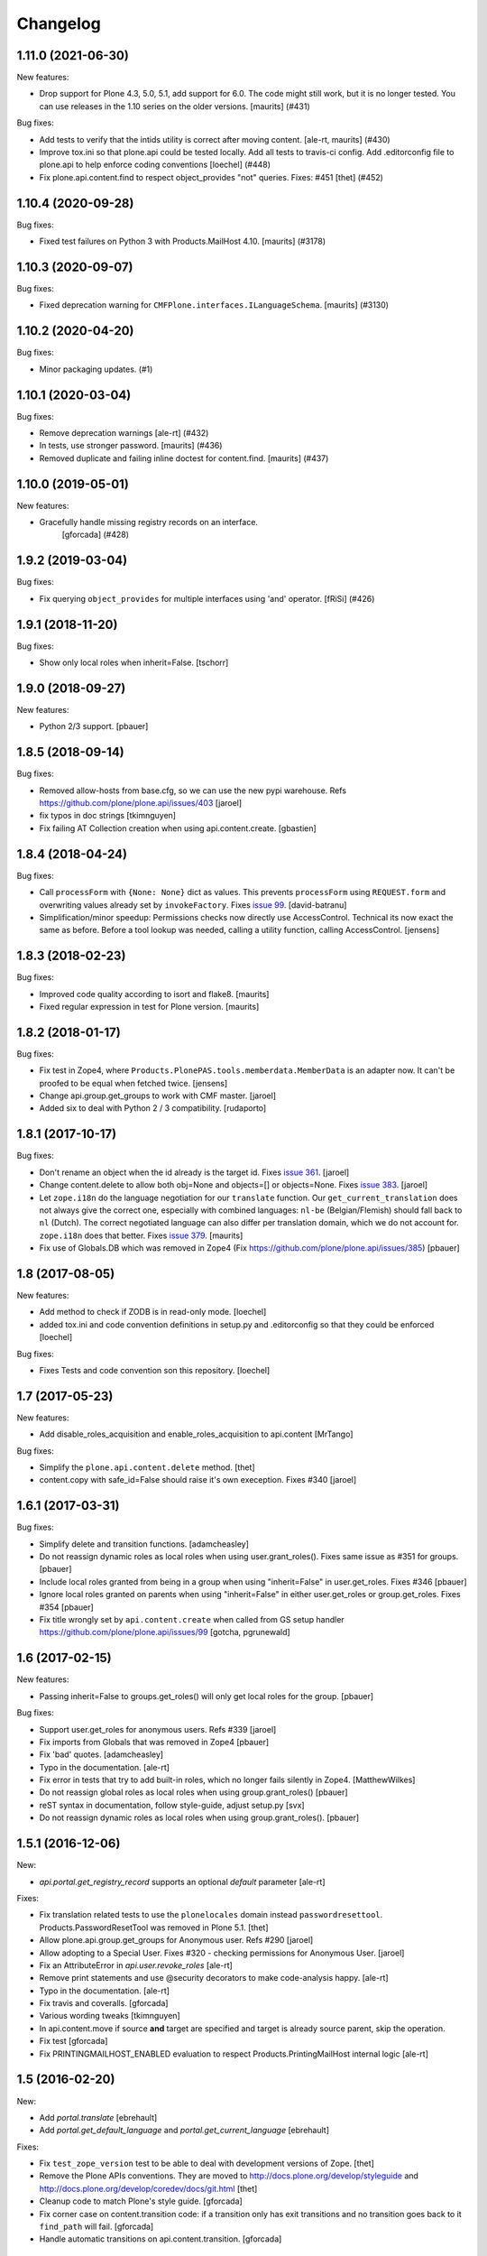 Changelog
=========

.. You should *NOT* be adding new change log entries to this file.
   You should create a file in the news directory instead.
   For helpful instructions, please see:
   https://github.com/plone/plone.releaser/blob/master/ADD-A-NEWS-ITEM.rst

.. towncrier release notes start

1.11.0 (2021-06-30)
-------------------

New features:


- Drop support for Plone 4.3, 5.0, 5.1, add support for 6.0.
  The code might still work, but it is no longer tested.
  You can use releases in the 1.10 series on the older versions.
  [maurits] (#431)


Bug fixes:


- Add tests to verify that the intids utility is correct after moving content.
  [ale-rt, maurits] (#430)
- Improve tox.ini so that plone.api could be tested locally.
  Add all tests to travis-ci config.
  Add .editorconfig file to plone.api to help enforce coding conventions
  [loechel] (#448)
- Fix plone.api.content.find to respect object_provides "not" queries.
  Fixes: #451
  [thet] (#452)


1.10.4 (2020-09-28)
-------------------

Bug fixes:


- Fixed test failures on Python 3 with Products.MailHost 4.10.
  [maurits] (#3178)


1.10.3 (2020-09-07)
-------------------

Bug fixes:


- Fixed deprecation warning for ``CMFPlone.interfaces.ILanguageSchema``.
  [maurits] (#3130)


1.10.2 (2020-04-20)
-------------------

Bug fixes:


- Minor packaging updates. (#1)


1.10.1 (2020-03-04)
-------------------

Bug fixes:


- Remove deprecation warnings [ale-rt] (#432)
- In tests, use stronger password.
  [maurits] (#436)
- Removed duplicate and failing inline doctest for content.find.
  [maurits] (#437)


1.10.0 (2019-05-01)
-------------------

New features:


- Gracefully handle missing registry records on an interface.
   [gforcada] (#428)


1.9.2 (2019-03-04)
------------------

Bug fixes:


- Fix querying ``object_provides`` for multiple interfaces using 'and'
  operator. [fRiSi] (#426)


1.9.1 (2018-11-20)
------------------

Bug fixes:

- Show only local roles when inherit=False.
  [tschorr]


1.9.0 (2018-09-27)
------------------

New features:

- Python 2/3 support.
  [pbauer]


1.8.5 (2018-09-14)
------------------

Bug fixes:

- Removed allow-hosts from base.cfg, so we can use the new pypi warehouse.
  Refs https://github.com/plone/plone.api/issues/403
  [jaroel]

- fix typos in doc strings
  [tkimnguyen]

- Fix failing AT Collection creation when using api.content.create.
  [gbastien]


1.8.4 (2018-04-24)
------------------

Bug fixes:

- Call ``processForm`` with ``{None: None}`` dict as values.
  This prevents ``processForm`` using ``REQUEST.form`` and overwriting
  values already set by ``invokeFactory``.
  Fixes `issue 99 <https://github.com/plone/plone.api/issues/99>`_.
  [david-batranu]

- Simplification/minor speedup:
  Permissions checks now directly use AccessControl.
  Technical its now exact the same as before.
  Before a tool lookup was needed, calling a utility function, calling AccessControl.
  [jensens]



1.8.3 (2018-02-23)
------------------

Bug fixes:

- Improved code quality according to isort and flake8.  [maurits]

- Fixed regular expression in test for Plone version.  [maurits]


1.8.2 (2018-01-17)
------------------

Bug fixes:

- Fix test in Zope4,
  where ``Products.PlonePAS.tools.memberdata.MemberData`` is an adapter now.
  It can't be proofed to be equal when fetched twice.
  [jensens]

- Change api.group.get_groups to work with CMF master.
  [jaroel]

- Added six to deal with Python 2 / 3 compatibility.
  [rudaporto]

1.8.1 (2017-10-17)
------------------

Bug fixes:

- Don't rename an object when the id already is the target id.
  Fixes `issue 361 <https://github.com/plone/plone.api/issues/361>`_.
  [jaroel]

- Change content.delete to allow both obj=None and objects=[] or objects=None.
  Fixes `issue 383 <https://github.com/plone/plone.api/issues/383>`_.
  [jaroel]

- Let ``zope.i18n`` do the language negotiation for our ``translate`` function.
  Our ``get_current_translation`` does not always give the correct one, especially with combined languages:
  ``nl-be`` (Belgian/Flemish) should fall back to ``nl`` (Dutch).
  The correct negotiated language can also differ per translation domain, which we do not account for.
  ``zope.i18n`` does that better.
  Fixes `issue 379 <https://github.com/plone/plone.api/issues/379>`_.
  [maurits]

- Fix use of Globals.DB which was removed in Zope4 (Fix https://github.com/plone/plone.api/issues/385)
  [pbauer]

1.8 (2017-08-05)
----------------

New features:

- Add method to check if ZODB is in read-only mode.
  [loechel]

- added tox.ini and code convention definitions in setup.py and .editorconfig so that they could be enforced
  [loechel]

Bug fixes:

- Fixes Tests and code convention son this repository.
  [loechel]


1.7 (2017-05-23)
----------------

New features:

- Add disable_roles_acquisition and enable_roles_acquisition to api.content
  [MrTango]

Bug fixes:

- Simplify the ``plone.api.content.delete`` method.
  [thet]

- content.copy with safe_id=False should raise it's own exeception. Fixes #340
  [jaroel]


1.6.1 (2017-03-31)
------------------

Bug fixes:

- Simplify delete and transition functions.
  [adamcheasley]

- Do not reassign dynamic roles as local roles when using user.grant_roles().
  Fixes same issue as #351 for groups.
  [pbauer]

- Include local roles granted from being in a group when using "inherit=False"
  in user.get_roles. Fixes #346
  [pbauer]

- Ignore local roles granted on parents when using "inherit=False" in either
  user.get_roles or group.get_roles. Fixes #354
  [pbauer]

- Fix title wrongly set by ``api.content.create`` when called from GS setup
  handler https://github.com/plone/plone.api/issues/99
  [gotcha, pgrunewald]

1.6 (2017-02-15)
----------------

New features:

- Passing inherit=False to groups.get_roles() will only get local roles for the group.
  [pbauer]

Bug fixes:

- Support user.get_roles for anonymous users. Refs #339
  [jaroel]

- Fix imports from Globals that was removed in Zope4
  [pbauer]

- Fix 'bad' quotes.
  [adamcheasley]

- Typo in the documentation.
  [ale-rt]

- Fix error in tests that try to add built-in roles, which no longer fails
  silently in Zope4.
  [MatthewWilkes]

- Do not reassign global roles as local roles when using group.grant_roles()
  [pbauer]

- reST syntax in documentation, follow style-guide, adjust setup.py
  [svx]

- Do not reassign dynamic roles as local roles when using group.grant_roles().
  [pbauer]

1.5.1 (2016-12-06)
------------------

New:

- `api.portal.get_registry_record` supports an optional `default` parameter
  [ale-rt]

Fixes:

- Fix translation related tests to use the ``plonelocales`` domain instead ``passwordresettool``.
  Products.PasswordResetTool was removed in Plone 5.1.
  [thet]

- Allow plone.api.group.get_groups for Anonymous user. Refs #290
  [jaroel]

- Allow adopting to a Special User. Fixes #320 - checking permissions for Anonymous User.
  [jaroel]

- Fix an AttributeError in `api.user.revoke_roles`
  [ale-rt]

- Remove print statements and use @security decorators to make
  code-analysis happy.
  [ale-rt]

- Typo in the documentation.
  [ale-rt]

- Fix travis and coveralls.
  [gforcada]

- Various wording tweaks
  [tkimnguyen]

- In api.content.move if source **and** target are specified and target is already
  source parent, skip the operation.

- Fix test
  [gforcada]

- Fix PRINTINGMAILHOST_ENABLED evaluation to respect Products.PrintingMailHost
  internal logic
  [ale-rt]

1.5 (2016-02-20)
----------------

New:

- Add `portal.translate`
  [ebrehault]

- Add `portal.get_default_language` and `portal.get_current_language`
  [ebrehault]

Fixes:

- Fix ``test_zope_version`` test to be able to deal with development versions of Zope.
  [thet]

- Remove the Plone APIs conventions. They are moved to
  http://docs.plone.org/develop/styleguide
  and http://docs.plone.org/develop/coredev/docs/git.html
  [thet]

- Cleanup code to match Plone's style guide.
  [gforcada]

- Fix corner case on content.transition code: if a transition only has
  exit transitions and no transition goes back to it ``find_path`` will fail.
  [gforcada]

- Handle automatic transitions on api.content.transition.
  [gforcada]

1.4.11 (2016-01-08)
-------------------

New:

- Allow to set/get registry settings from an interface.
  https://github.com/plone/plone.api/issues/269
  [gforcada]


1.4.10 (2015-11-19)
-------------------

Fixes:

- Rerelease, as 1.4.9 misses the doctests directory.
  [maurits]


1.4.9 (2015-11-19)
------------------

Fixes:

- #283 portal.send_email does not respect transaction aborts
  [jensens]


1.4.8 (2015-10-27)
------------------

New:

- update documentation links, we live in docs.plone.org/develop/plone.api now
  [polyester]

Fixes:

- Fixed Plone 5 version comparison in tests.
  [maurits]


1.4.7 (2015-09-27)
------------------

- Get email_charset value from the configuration registry, falling back
  to portal property if not found.
  [esteele]


1.4.6 (2015-09-14)
------------------

- Fixed `api.content.find` with combination of depth and path.  Path
  is no longer ignored then.
  [maurits]

- Remove unittest2 dependency.
  [gforcada]


1.4.5 (2015-09-09)
------------------

- Fixed long description of package to be valid restructured text,
  displaying nicely on PyPI.
  [maurits]


1.4.4 (2015-09-08)
------------------

- Symlink doctests so that they'll be included in the built egg and don't
  break coredev builds.
  [esteele]


1.4.3 (2015-09-08)
------------------

- Try to get use_email_as_login from registry first.
  [pbauer]


1.4.2 (2015-09-07)
------------------

- Use the version defined in Products.CMFPlone in env.plone_version, just like Plone's control panel.
  Also fixes Jenkins testrunner where we don't have the Plone egg.
  [jaroel]


1.4.1 (2015-09-07)
------------------

- Removed dependency on Products.CMFPlone to avoid circular dependencies. Products.CMFPlone will be there.
  [jaroel]


1.4 (2015-09-04)
----------------

- plone.api.content.delete: add option check_linkintegrity. If True raise
  exception if deleting would result in broken links.
  [pbauer]

- plone.api.content.find: object_provides arguments accepts tuples.
  Fixes #266.
  [ale-rt]

- Fixed plone.api.content.create in Plone 5. Refs 160.
  [jaroel]
- plone.api.content.transition: Now accepts kwargs that can be supplied to the workflow transition.
  [neilferreira]

1.3.3 (2015-07-14)
------------------

- plone.api.content.get_state now allows for an optional default value.
  This is used when no workflow is defined for the object. Refs #246
  [jaroel]

- plone.api.portal.get_registry_record now suggests look-alike records when no records is found. Refs #249.
  [jaroel]

- Fixed tests for Plone 5. Refs #241.
  [jaroel]

- Support Products.PrintingMailHost. Refs #228.
  [jaroel]

- api.plone.org docs point to docs.plone.org/external/plone.api/docs/. Refs #202
  [jaroel]

- plone.api.content.get_view no longer swallows exceptions.
  [jaroel]

- Add plone.api.content.find. Refs #210
  [jaroel]

- Make send_email compatible with Plone >= 5.0b2.
  [pbauer]

- Use the source's parent as a target when no target is specified.
  [jaroel]

- Make Products.Archetypes dependency optional. Fixes #197
  [jaroel]

- Added local TOCS to main docs pages. Fixes #90.
  [jaroel]

- Allow deleting multiple objects. Fixes #198
  [jaroel]

- Fixed `make docs`.
  [jaroel]

- Support Zope users in user.adopt_user. Fixes #171 and #157.
  [jaroel]

- explicit dependencies in setup.py, explicit zcml loading in tests.
  [jensens]

- import getToolByName from origin location
  [jensens]

- overhaul of documentation: semantic linebreaks, few links fixed, minor
  rewording.
  [jensens]

- fix ``revoke_roles`` method: now if is't called with obj parameter,
  it doesn't set inherited roles locally.
  [cekk]

1.3.2 (2014-11-17)
------------------

- fixes #190 - broken ``MANIFEST.in``.
  [jensens]


1.3.1 (2014-11-17)
------------------

- Resolves issues with ``README.rst`` symlink that prevented 1.3.0 from
  being installed. And please never ever in future use symlinks in eggs, ok?
  [jensens]


1.3.0 (2014-11-17)
------------------

- Fixes #184 NameChooser on rename used the wrong way and fails on
  safe_id=True.
  [benniboy]

- Clarified documentation for content.copy, refs #185.
  [benniboy]

- Fixes if a content is copied in the same folder or in a target folder, where
  same source id exists, the existing source(same folder) or third object
  (same id as source) gets renamed instead of the target.
  [benniboy]

- Use getUserById to find the user when given a User object in adopt_user.
  [tschanzt]

- Made ``api.portal.get_localized_time`` also work with datetime.date.
  [nightmarebadger]

- Raise better/expected errors in ``api.user.grant_roles`` and
  ``api.user.revoke_roles``.
  [adamcheasley]

- Add ``api.user.has_permission`` ref #172.
  [adamcheasley]


1.2.1 (2014-06-24)
------------------

- Resolve issues with CHANGES.rst symlink that prevented 1.2.0 from
  being installed in some circumstances.
  [mattss]


1.2.0 (2014-06-24)
------------------

- Enhance ``api.content.transition`` with the ability to transition from the
  current state to a given state without knowing the transition 'path'
  refs. #162
  [adamcheasley]

- Add ``api.env.plone_version()`` and ``api.env.zope_version()``, refs #126.
  [hvelarde]

- Stop UnicodeDecodeErrors being swallowed in ``api.content.create``.
  [mattss]

- Catch AttributeError in ``api.content.get`` (raised if only part of the
  traversal path exists).
  [mattss]


1.1.0 (2013-10-12)
------------------

- List supported Plone versions in setup.py.
  [zupo]

- Plone 4.0 and 4.1 are now tested under Python 2.6 on CI.
  [hvelarde]

- Use Plone 4.3 on development by default (was 4.2).
  [hvelarde]


1.1.0-rc.1 (2013-10-10)
-----------------------

- Fix README.rst so it renders correctly on PyPI.
  [zupo]

- Use api.plone.org/foo redirects.
  [zupo]

- Add MANIFEST.in file.
  [hvelarde]


1.0.0-rc.3 (2013-10-09)
-----------------------

- Packaging issues.
  [zupo]


1.0.0-rc.2 (2013-10-09)
-----------------------

- Proof-read the docs, improved grammar and wording.
  [cewing]

- Add plone.recipe.codeanalysis to our buildout.
  [flohcim]

- Make all assertRaise() calls use the `with` keyword.
  [winstonf88]

- Amend user.get method to accept a userid parameter, refs #112.
  [cewing, xiru, winstonf88]

  .. note::
    This change fixes a bug in the earlier implementation that could cause
    errors in some situations. This situation will only arise if the userid and
    username for a user are not the same. If membrane is being used for content-
    based user objects, or if email-as-login is enabled *and* a user has changed
    their email address this will be the case. In the previous implementation
    the username parameter was implicitly being treated as userid. The new
    implementation does not do so. If consumer code is relying on this bug and
    passing userid, and if that code uses the username parameter as a keyword
    parameter, then lookup will fail. In all other cases, there should be no
    difference.

- Add api.env.debug_mode() and api.env.test_mode(), refs #125.
  [sdelcourt]

- Move most of text from docs/index.rst to README.rst so its also visible on
  PyPI and GitHub.
  [zupo]

- Deprecate plone.api on ReadTheDocs and redirect to api.plone.org, refs #130.
  [wormj, zupo]

- Add a new `make coverage` command and add support for posting coverage to
  Coveralls.io.
  [zupo]

- Make api.content.create() also print out the underlying error, refs #118.
  [winston88]

- Fix api.content copy/move/rename functions to return the object after they
  change content, refs #115.
  [rodfersou]

- Make Travis IRC notification message to be one-line instead of three-lines.
  [zupo]

- More examples of good and bad code blocks in documentation, more information
  on how to write good docstrings.
  [zupo]

- Prefer single quotes over double quotes in code style.
  [zupo]

- New bootstrap.py to stay in the land of zc.buildout 1.x.
  [zupo]

- Package now includes a copy of the GPLv2 license as stated in the GNU
  General Public License documentation.
  [hvelarde]

- Fixed copying folderish objects.
  [pingviini]

- Fixed moving folderish objects.
  [pingviini]


1.0.0-rc.1 (2013-01-27)
-----------------------

- Increase test coverage.
  [cillianderoiste, JessN, reinhardt, zupo]

- Implementation of ``api.env.adopt_roles()`` context manager for
  temporarily switching roles inside a block.
  [RichyB]

- Created ``api.env`` module for interacting with global environment.
  [RichyB]

- Decorators for defining constraints on api methods. Depend on `decorator`
  package.
  [JessN]

- Resolved #61: Improve api.portal.get().
  [cillianderoiste]

- Use plone.api methods in plone.api codebase.
  [zupo]

- Switch to `flake8` instead of `pep8`+`pyflakes`.
  [zupo]

- Get the portal path with absolute_url_path.
  [cillianderoiste]

- Travis build speed-ups.
  [zupo]

- Support for Python 2.6.
  [RichyB, zupo]

- Support for Plone 4.0.
  [adamcheasley]

- Support for Plone 4.3.
  [cillianderoiste, zupo]

- Spelling fixes.
  [adamtheturtle]

- Make get_view and get_tool tests not have hardcoded list of *all* expected
  values.
  [RichyB, cillianderoiste]

- Code Style Guide.
  [iElectric, cillianderoiste, marciomazza, RichyB, thet, zupo]

- Depend on ``manuel`` in setup.py.
  [zupo]

- Documentation how to get/set member properties.
  [zupo]

- Improvements to ``get_registry_record``.
  [zupo]


0.1b1 (2012-10-23)
------------------

- Contributors guide and style guide.
  [zupo]

- Enforce PEP257 for docstrings.
  [zupo]

- Fix ``get_navigation_root()`` to return object instead of path.
  [pbauer]

- Implementation of ``get_permissions()``, ``get_roles()``,
  ``grant_roles()`` and ``revoke roles()`` for users and groups.
  [rudaporto, xiru]

- Implementation of ``get_registry_record`` and ``set_registry_record``.
  [pbauer]

- Use `Makefile` to build the project, run tests, generate documentation, etc.
  [witsch]

- Moving all ReadTheDocs dependencies into ``rtd_requirements.txt``.
  [zupo]


0.1a2 (2012-09-03)
------------------

- Updated release, adding new features, test coverage, cleanup & refactor.
  [hvelarde, avelino, ericof, jpgimenez, xiru, macagua, zupo]


0.1a1 (2012-07-13)
------------------

- Initial release.
  [davisagli, fulv, iElectric, jcerjak, jonstahl, kcleong, mauritsvanrees,
  wamdam, witsch, zupo]
